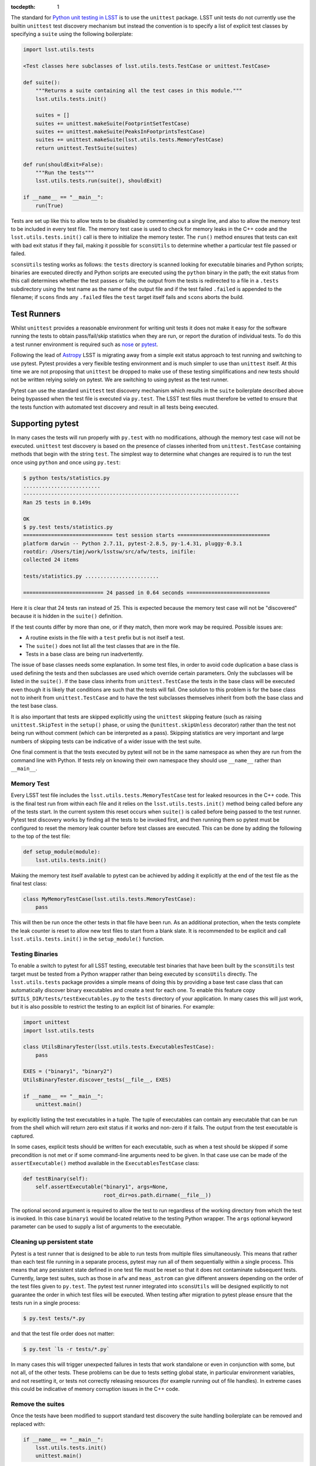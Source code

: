 ..
  Content of technical report.

  See http://docs.lsst.codes/en/latest/development/docs/rst_styleguide.html
  for a guide to reStructuredText writing.

  Do not put the title, authors or other metadata in this document;
  those are automatically added.

  Use the following syntax for sections:

  Sections
  ========

  and

  Subsections
  -----------

  and

  Subsubsections
  ^^^^^^^^^^^^^^

  To add images, add the image file (png, svg or jpeg preferred) to the
  _static/ directory. The reST syntax for adding the image is

  .. figure:: /_static/filename.ext
     :name: fig-label
     :target: http://target.link/url

     Caption text.

   Run: ``make html`` and ``open _build/html/index.html`` to preview your work.
   See the README at https://github.com/lsst-sqre/lsst-report-bootstrap or
   this repo's README for more info.

   Feel free to delete this instructional comment.

:tocdepth: 1

The standard for `Python unit testing in LSST <http://developer.lsst.io/en/latest/coding/unit_test_policy.html>`_ is to use the ``unittest`` package.
LSST unit tests do not currently use the builtin ``unittest`` test discovery mechanism but instead the convention is to specify a list of explicit test classes by specifying a ``suite`` using the following boilerplate:

.. code-block:: python

   import lsst.utils.tests

   <Test classes here subclasses of lsst.utils.tests.TestCase or unittest.TestCase>

   def suite():
       """Returns a suite containing all the test cases in this module."""
       lsst.utils.tests.init()

       suites = []
       suites += unittest.makeSuite(FootprintSetTestCase)
       suites += unittest.makeSuite(PeaksInFootprintsTestCase)
       suites += unittest.makeSuite(lsst.utils.tests.MemoryTestCase)
       return unittest.TestSuite(suites)

   def run(shouldExit=False):
       """Run the tests"""
       lsst.utils.tests.run(suite(), shouldExit)

   if __name__ == "__main__":
       run(True)

Tests are set up like this to allow tests to be disabled by commenting out a single line, and also to allow the memory test to be included in every test file.
The memory test case is used to check for memory leaks in the C++ code and the ``lsst.utils.tests.init()`` call is there to initialize the memory tester.
The ``run()`` method ensures that tests can exit with bad exit status if they fail, making it possible for ``sconsUtils`` to determine whether a particular test file passed or failed.

``sconsUtils`` testing works as follows: the ``tests`` directory is scanned looking for executable binaries and Python scripts; binaries are executed directly and Python scripts are executed using the ``python`` binary in the path; the exit status from this call determines whether the test passes or fails; the output from the tests is redirected to a file in a ``.tests`` subdirectory using the test name as the name of the output file and if the test failed ``.failed`` is appended to the filename; if ``scons`` finds any ``.failed`` files the ``test`` target itself fails and ``scons`` aborts the build.

Test Runners
============

Whilst ``unittest`` provides a reasonable environment for writing unit tests it does not make it easy for the software running the tests to obtain pass/fail/skip statistics when they are run, or report the duration of individual tests.
To do this a test runner environment is required such as `nose <https://github.com/nose-devs/nose>`_ or `pytest <http://pytest.org>`_.

Following the lead of `Astropy <http://www.astropy.org>`_ LSST is migrating away from a simple exit status approach to test running and switching to use pytest.
Pytest provides a very flexible testing environment and is much simpler to use than ``unittest`` itself.
At this time we are not proposing that ``unittest`` be dropped to make use of these testing simplifications and new tests should not be written relying solely on pytest.
We are switching to using pytest as the test runner.

Pytest can use the standard ``unittest`` test discovery mechanism which results in the ``suite`` boilerplate described above being bypassed when the test file is executed via ``py.test``.
The LSST test files must therefore be vetted to ensure that the tests function with automated test discovery and result in all tests being executed.

Supporting pytest
=================

In many cases the tests will run properly with ``py.test`` with no modifications, although the memory test case will not be executed.
``unittest`` test discovery is based on the presence of classes inherited from ``unittest.TestCase`` containing methods that begin with the string ``test``.
The simplest way to determine what changes are required is to run the test once using ``python`` and once using ``py.test``:

.. code-block:: shell

   $ python tests/statistics.py
   .........................
   ----------------------------------------------------------------------
   Ran 25 tests in 0.149s

   OK
   $ py.test tests/statistics.py
   ============================= test session starts ==============================
   platform darwin -- Python 2.7.11, pytest-2.8.5, py-1.4.31, pluggy-0.3.1
   rootdir: /Users/timj/work/lsstsw/src/afw/tests, inifile:
   collected 24 items

   tests/statistics.py ........................

   ========================== 24 passed in 0.64 seconds ===========================

Here it is clear that 24 tests ran instead of 25.
This is expected because the memory test case will not be "discovered" because it is hidden in the ``suite()`` definition.

If the test counts differ by more than one, or if they match, then more work may be required.
Possible issues are:

* A routine exists in the file with a ``test`` prefix but is not itself a test.
* The ``suite()`` does not list all the test classes that are in the file.
* Tests in a base class are being run inadvertently.

The issue of base classes needs some explanation.
In some test files, in order to avoid code duplication a base class is used defining the tests and then subclasses are used which override certain parameters.
Only the subclasses will be listed in the ``suite()``.
If the base class inherits from ``unittest.TestCase`` the tests in the base class will be executed even though it is likely that conditions are such that the tests will fail.
One solution to this problem is for the base class not to inherit from ``unittest.TestCase`` and to have the test subclasses themselves inherit from both the base class and the test base class.

It is also important that tests are skipped explicitly using the ``unittest`` skipping feature (such as raising ``unittest.SkipTest`` in the ``setup()`` phase, or using the ``@unittest.skipUnless`` decorator) rather than the test not being run without comment (which can be interpreted as a pass).
Skipping statistics are very important and large numbers of skipping tests can be indicative of a wider issue with the test suite.

One final comment is that the tests executed by pytest will not be in the same namespace as when they are run from the command line with Python.
If tests rely on knowing their own namespace they should use ``__name__`` rather than ``__main__``.

Memory Test
-----------

Every LSST test file includes the ``lsst.utils.tests.MemoryTestCase`` test for leaked resources in the C++ code.
This is the final test run from within each file and it relies on the ``lsst.utils.tests.init()`` method being called before any of the tests start.
In the current system this reset occurs when ``suite()`` is called before being passed to the test runner.
Pytest test discovery works by finding all the tests to be invoked first, and then running them so pytest must be configured to reset the memory leak counter before test classes are executed.
This can be done by adding the following to the top of the test file:

.. code-block:: python

   def setup_module(module):
       lsst.utils.tests.init()

Making the memory test itself available to pytest can be achieved by adding it explicitly at the end of the test file as the final test class:

.. code-block:: python

   class MyMemoryTestCase(lsst.utils.tests.MemoryTestCase):
       pass

This will then be run once the other tests in that file have been run.
As an additional protection, when the tests complete the leak counter is reset to allow new test files to start from a blank slate.
It is recommended to be explicit and call ``lsst.utils.tests.init()`` in the ``setup_module()`` function.

Testing Binaries
----------------

To enable a switch to pytest for all LSST testing, executable test binaries that have been built by the ``sconsUtils`` test target must be tested from a Python wrapper rather than being executed by ``sconsUtils`` directly.
The ``lsst.utils.tests`` package provides a simple means of doing this by providing a base test case class that can automatically discover binary executables and create a test for each one.
To enable this feature copy ``$UTILS_DIR/tests/testExecutables.py`` to the ``tests`` directory of your application.
In many cases this will just work, but it is also possible to restrict the testing to an explicit list of binaries.
For example:

.. code-block:: python

   import unittest
   import lsst.utils.tests

   class UtilsBinaryTester(lsst.utils.tests.ExecutablesTestCase):
       pass

   EXES = ("binary1", "binary2")
   UtilsBinaryTester.discover_tests(__file__, EXES)

   if __name__ == "__main__":
       unittest.main()

by explicitly listing the test executables in a tuple.
The tuple of executables can contain any executable that can be run from the shell which will return zero exit status if it works and non-zero if it fails.
The output from the test executable is captured.

In some cases, explicit tests should be written for each executable, such as when a test should be skipped if some precondition is not met or if some command-line arguments need to be given.
In that case use can be made of the ``assertExecutable()`` method available in the ``ExecutablesTestCase`` class:

.. code-block:: python

   def testBinary(self):
       self.assertExecutable("binary1", args=None,
                             root_dir=os.path.dirname(__file__))

The optional second argument is required to allow the test to run regardless of the working directory from which the test is invoked.
In this case ``binary1`` would be located relative to the testing Python wrapper.
The ``args`` optional keyword parameter can be used to supply a list of arguments to the executable.

Cleaning up persistent state
----------------------------

Pytest is a test runner that is designed to be able to run tests from multiple files simultaneously.
This means that rather than each test file running in a separate process, pytest may run all of them sequentially within a single process.
This means that any persistent state defined in one test file must be reset so that it does not contaminate subsequent tests.
Currently, large test suites, such as those in ``afw`` and ``meas_astrom`` can give different answers depending on the order of the test files given to ``py.test``.
The pytest test runner integrated into ``sconsUtils`` will be designed explicitly to not guarantee the order in which test files will be executed.
When testing after migration to pytest please ensure that the tests run in a single process:

.. code-block:: shell

   $ py.test tests/*.py

and that the test file order does not matter:

.. code-block:: shell

   $ py.test `ls -r tests/*.py`

In many cases this will trigger unexpected failures in tests that work standalone or even in conjunction with some, but not all, of the other tests.
These problems can be due to tests setting global state, in particular environment variables, and not resetting it, or tests not correctly releasing resources (for example running out of file handles).
In extreme cases this could be indicative of memory corruption issues in the C++ code.

Remove the suites
-----------------

Once the tests have been modified to support standard test discovery the suite handling boilerplate can be removed and replaced with:

.. code-block:: python

   if __name__ == "__main__":
       lsst.utils.tests.init()
       unittest.main()

Where the ``lsst.utils.tests.init()`` is only needed for tests that include the ``MemoryTestCase``.
It will then be possible to run the tests using ``python`` directly, but the recommendation is that tests should be executed by ``py.test`` if at all possible, to emulate the CI environment.
